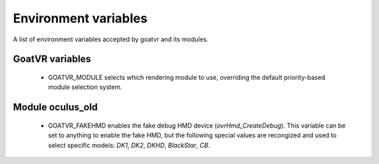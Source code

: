 Environment variables
=====================

A list of environment variables accepted by goatvr and its modules.

GoatVR variables
----------------
 - GOATVR_MODULE selects which rendering module to use, overriding the default
   priority-based module selection system.

Module oculus_old
-----------------
 - GOATVR_FAKEHMD enables the fake debug HMD device (`ovrHmd_CreateDebug`).
   This variable can be set to anything to enable the fake HMD, but the
   following special values are recongized and used to select specific models:
   `DK1`, `DK2`, `DKHD`, `BlackStar`, `CB`.
